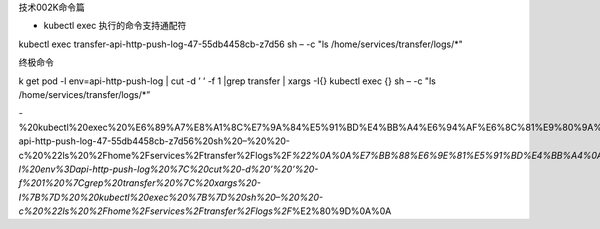 技术002K命令篇

-  kubectl exec 执行的命令支持通配符

kubectl exec transfer-api-http-push-log-47-55db4458cb-z7d56 sh – -c "ls
/home/services/transfer/logs/*"

终极命令

k get pod -l env=api-http-push-log \| cut -d ’ ’ -f 1 \|grep transfer \|
xargs -I{} kubectl exec {} sh – -c "ls /home/services/transfer/logs/*”

-%20kubectl%20exec%20%E6%89%A7%E8%A1%8C%E7%9A%84%E5%91%BD%E4%BB%A4%E6%94%AF%E6%8C%81%E9%80%9A%E9%85%8D%E7%AC%A6%0Akubectl%20exec%20transfer-api-http-push-log-47-55db4458cb-z7d56%20sh%20–%20%20-c%20%22ls%20%2Fhome%2Fservices%2Ftransfer%2Flogs%2F\ *%22%0A%0A%E7%BB%88%E6%9E%81%E5%91%BD%E4%BB%A4%0Ak%20get%20pod%20-l%20env%3Dapi-http-push-log%20%7C%20cut%20-d%20’%20’%20-f%201%20%7Cgrep%20transfer%20%7C%20xargs%20-I%7B%7D%20%20kubectl%20exec%20%7B%7D%20sh%20–%20%20-c%20%22ls%20%2Fhome%2Fservices%2Ftransfer%2Flogs%2F*\ %E2%80%9D%0A%0A
